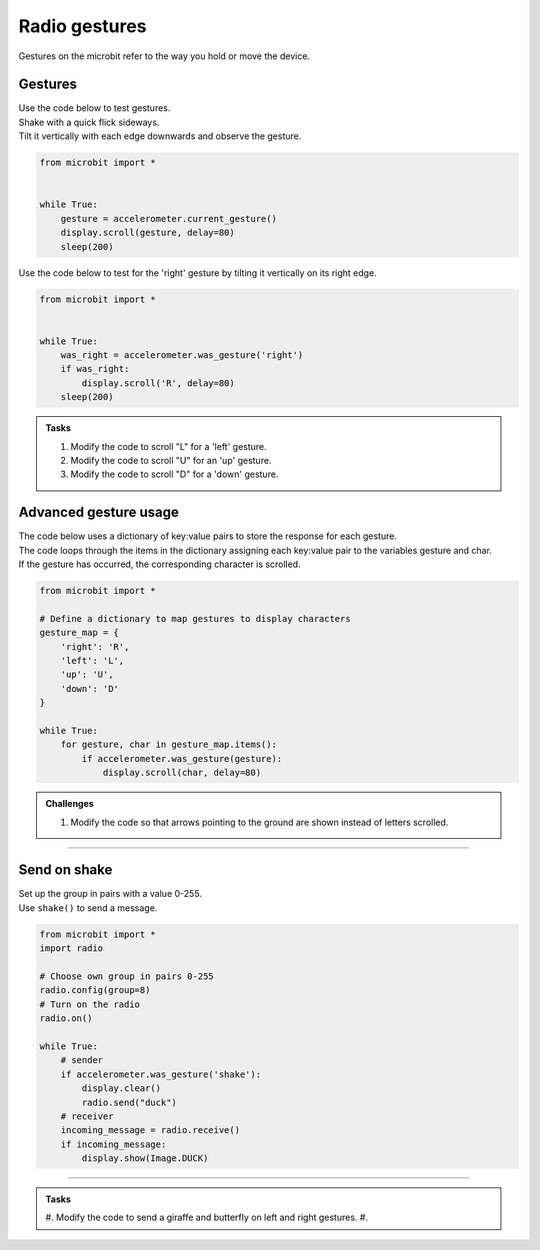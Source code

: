 ====================================================
Radio gestures
====================================================

| Gestures on the microbit refer to the way you hold or move the device. 

Gestures
--------------------------------

.. py:function::  accelerometer.current_gesture()

    Returns one of the following gesture names as a string: "up", "down", "left", "right", "face up", "face down", "freefall", "3g", "6g", "8g", "shake".

| Use the code below to test gestures. 
| Shake with a quick flick sideways. 
| Tilt it vertically with each edge downwards and observe the gesture.

.. code-block:: python
    
    from microbit import *


    while True:
        gesture = accelerometer.current_gesture()
        display.scroll(gesture, delay=80)
        sleep(200)


.. py:function::  accelerometer.was_gesture(gesture)

    Returns True if the gesture occurred since the last call, otherwise False.

| Use the code below to test for the 'right' gesture by tilting it vertically on its right edge.

.. code-block:: python
    
    from microbit import *


    while True:
        was_right = accelerometer.was_gesture('right')
        if was_right:
            display.scroll('R', delay=80)
        sleep(200)


.. admonition:: Tasks
    
    #. Modify the code to scroll "L" for a 'left' gesture.
    #. Modify the code to scroll "U" for an 'up' gesture.
    #. Modify the code to scroll "D" for a 'down' gesture.

    .. dropdown::
        :icon: codescan
        :color: primary
        :class-container: sd-dropdown-container

        .. tab-set::

            .. tab-item:: Q1

                Modify the code to scroll "L" for a 'left' gesture.

                .. code-block:: python
                    
                    from microbit import *


                    while True:
                        was_left = accelerometer.was_gesture('left')
                        if was_left:
                            display.scroll('L', delay=80)
                        sleep(200)

            .. tab-item:: Q2

                Modify the code to scroll "U" for an 'up' gesture.

                .. code-block:: python
                    
                    from microbit import *


                    while True:
                        was_up = accelerometer.was_gesture('up')
                        if was_up:
                            display.scroll('U', delay=80)
                        sleep(200)

            .. tab-item:: Q3

                Modify the code to scroll "D" for a 'down' gesture.

                .. code-block:: python
                    
                    from microbit import *


                    while True:
                        was_down = accelerometer.was_gesture('down')
                        if was_down:
                            display.scroll('D', delay=80)
                        sleep(200)


Advanced gesture usage
-----------------------------

| The code below uses a dictionary of key:value pairs to store the response for each gesture.
| The code loops through the items in the dictionary assigning each key:value pair to the variables gesture and char.
| If the gesture has occurred, the corresponding character is scrolled. 

.. code-block:: python
                    
    from microbit import *

    # Define a dictionary to map gestures to display characters
    gesture_map = {
        'right': 'R',
        'left': 'L',
        'up': 'U',
        'down': 'D'
    }

    while True:
        for gesture, char in gesture_map.items():
            if accelerometer.was_gesture(gesture):
                display.scroll(char, delay=80)

.. admonition:: Challenges
    
    #. Modify the code so that arrows pointing to the ground are shown instead of letters scrolled.

    .. dropdown::
        :icon: codescan
        :color: primary
        :class-container: sd-dropdown-container

        .. tab-set::

            .. tab-item:: Q1

                Modify the code so that arrows pointing to the ground are shown instead of letters scrolled.

                .. code-block:: python
                    
                    from microbit import *

                    # Define a dictionary to map gestures to arrows
                    gesture_map = {
                        'right': Image.ARROW_E,
                        'left': Image.ARROW_W,
                        'up': Image.ARROW_S,
                        'down': Image.ARROW_N,
                    }

                    while True:
                        for gesture, img in gesture_map.items():
                            if accelerometer.was_gesture(gesture):
                                display.show(img)


----

Send on shake
--------------------------------

| Set up the group in pairs with a value 0-255.
| Use ``shake()`` to send a message.


.. code-block:: python
    
    from microbit import *
    import radio

    # Choose own group in pairs 0-255
    radio.config(group=8)
    # Turn on the radio
    radio.on()

    while True:
        # sender
        if accelerometer.was_gesture('shake'):
            display.clear()
            radio.send("duck")
        # receiver
        incoming_message = radio.receive()
        if incoming_message:
            display.show(Image.DUCK)

                

----





.. admonition:: Tasks
    
    #. Modify the code to send a giraffe and butterfly on left and right gestures.
    #. 

    .. dropdown::
        :icon: codescan
        :color: primary
        :class-container: sd-dropdown-container

        .. tab-set::

            .. tab-item:: Q1

                Modify the code to send a giraffe and butterfly on left and right gestures.

                .. code-block:: python
                    
                    from microbit import *
                    import radio

                    # Choose own group in pairs 0-255
                    radio.config(group=8)
                    # Turn on the radio
                    radio.on()

                    while True:
                        # send
                        x_reading = accelerometer.get_x()
                        if x_reading < -200:
                            response = "Y"
                        elif x_reading > 200:
                            response = "N"
                        else:
                            response = "-"
                        display.show(response)
                        if button_a.was_pressed():
                            radio.send(response)
                            sleep(100)
                        # receive
                        incoming_message = radio.receive()
                        if incoming_message:
                            display.scroll(incoming_message)
                            sleep(1000)



            .. tab-item:: Q2

                Modify the code to send "Y" or "N" from tilting and button pressing and then show the Image.YES if "Y" is received, and the Image.NO if "N" is received.

                .. code-block:: python

                    from microbit import *
                    import radio

                    # Choose own group in pairs 0-255
                    radio.config(group=8)
                        # Turn on the radio
                        radio.on()

                        while True:
                            # send
                            x_reading = accelerometer.get_x()
                            if x_reading < -200:
                                response = "Y"
                            elif x_reading > 200:
                                response = "N"
                            else:
                                response = "-"
                            display.show(response)
                            if button_a.was_pressed():
                                radio.send(response)
                                sleep(100)
                            # receive
                            incoming_message = radio.receive()
                            if incoming_message:
                                if incoming_message == "Y":
                                    display.show(Image.YES)
                                elif incoming_message == "N":
                                    display.show(Image.NO)
                                sleep(1000)

